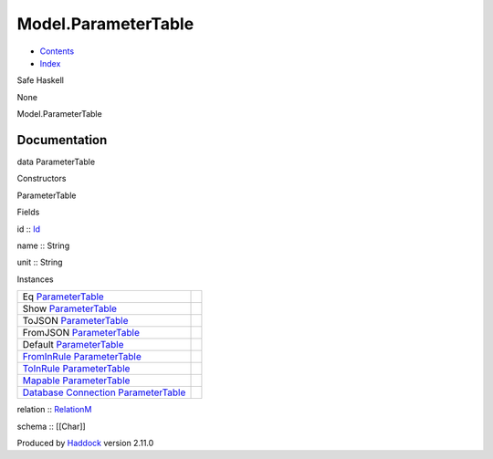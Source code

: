 ====================
Model.ParameterTable
====================

-  `Contents <index.html>`__
-  `Index <doc-index.html>`__

 

Safe Haskell

None

Model.ParameterTable

Documentation
=============

data ParameterTable

Constructors

ParameterTable

 

Fields

id :: `Id <Model-General.html#t:Id>`__
     
name :: String
     
unit :: String
     

Instances

+-----------------------------------------------------------------------------------------------------------------------------------------------------------------------+-----+
| Eq `ParameterTable <Model-ParameterTable.html#t:ParameterTable>`__                                                                                                    |     |
+-----------------------------------------------------------------------------------------------------------------------------------------------------------------------+-----+
| Show `ParameterTable <Model-ParameterTable.html#t:ParameterTable>`__                                                                                                  |     |
+-----------------------------------------------------------------------------------------------------------------------------------------------------------------------+-----+
| ToJSON `ParameterTable <Model-ParameterTable.html#t:ParameterTable>`__                                                                                                |     |
+-----------------------------------------------------------------------------------------------------------------------------------------------------------------------+-----+
| FromJSON `ParameterTable <Model-ParameterTable.html#t:ParameterTable>`__                                                                                              |     |
+-----------------------------------------------------------------------------------------------------------------------------------------------------------------------+-----+
| Default `ParameterTable <Model-ParameterTable.html#t:ParameterTable>`__                                                                                               |     |
+-----------------------------------------------------------------------------------------------------------------------------------------------------------------------+-----+
| `FromInRule <Data-InRules.html#t:FromInRule>`__ `ParameterTable <Model-ParameterTable.html#t:ParameterTable>`__                                                       |     |
+-----------------------------------------------------------------------------------------------------------------------------------------------------------------------+-----+
| `ToInRule <Data-InRules.html#t:ToInRule>`__ `ParameterTable <Model-ParameterTable.html#t:ParameterTable>`__                                                           |     |
+-----------------------------------------------------------------------------------------------------------------------------------------------------------------------+-----+
| `Mapable <Model-General.html#t:Mapable>`__ `ParameterTable <Model-ParameterTable.html#t:ParameterTable>`__                                                            |     |
+-----------------------------------------------------------------------------------------------------------------------------------------------------------------------+-----+
| `Database <Model-General.html#t:Database>`__ `Connection <Data-SqlTransaction.html#t:Connection>`__ `ParameterTable <Model-ParameterTable.html#t:ParameterTable>`__   |     |
+-----------------------------------------------------------------------------------------------------------------------------------------------------------------------+-----+

relation :: `RelationM <Data-Relation.html#t:RelationM>`__

schema :: [[Char]]

Produced by `Haddock <http://www.haskell.org/haddock/>`__ version 2.11.0
